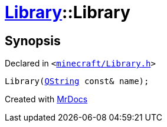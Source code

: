 [#Library-2constructor-09]
= xref:Library.adoc[Library]::Library
:relfileprefix: ../
:mrdocs:


== Synopsis

Declared in `&lt;https://github.com/PrismLauncher/PrismLauncher/blob/develop/minecraft/Library.h#L64[minecraft&sol;Library&period;h]&gt;`

[source,cpp,subs="verbatim,replacements,macros,-callouts"]
----
Library(xref:QString.adoc[QString] const& name);
----



[.small]#Created with https://www.mrdocs.com[MrDocs]#
